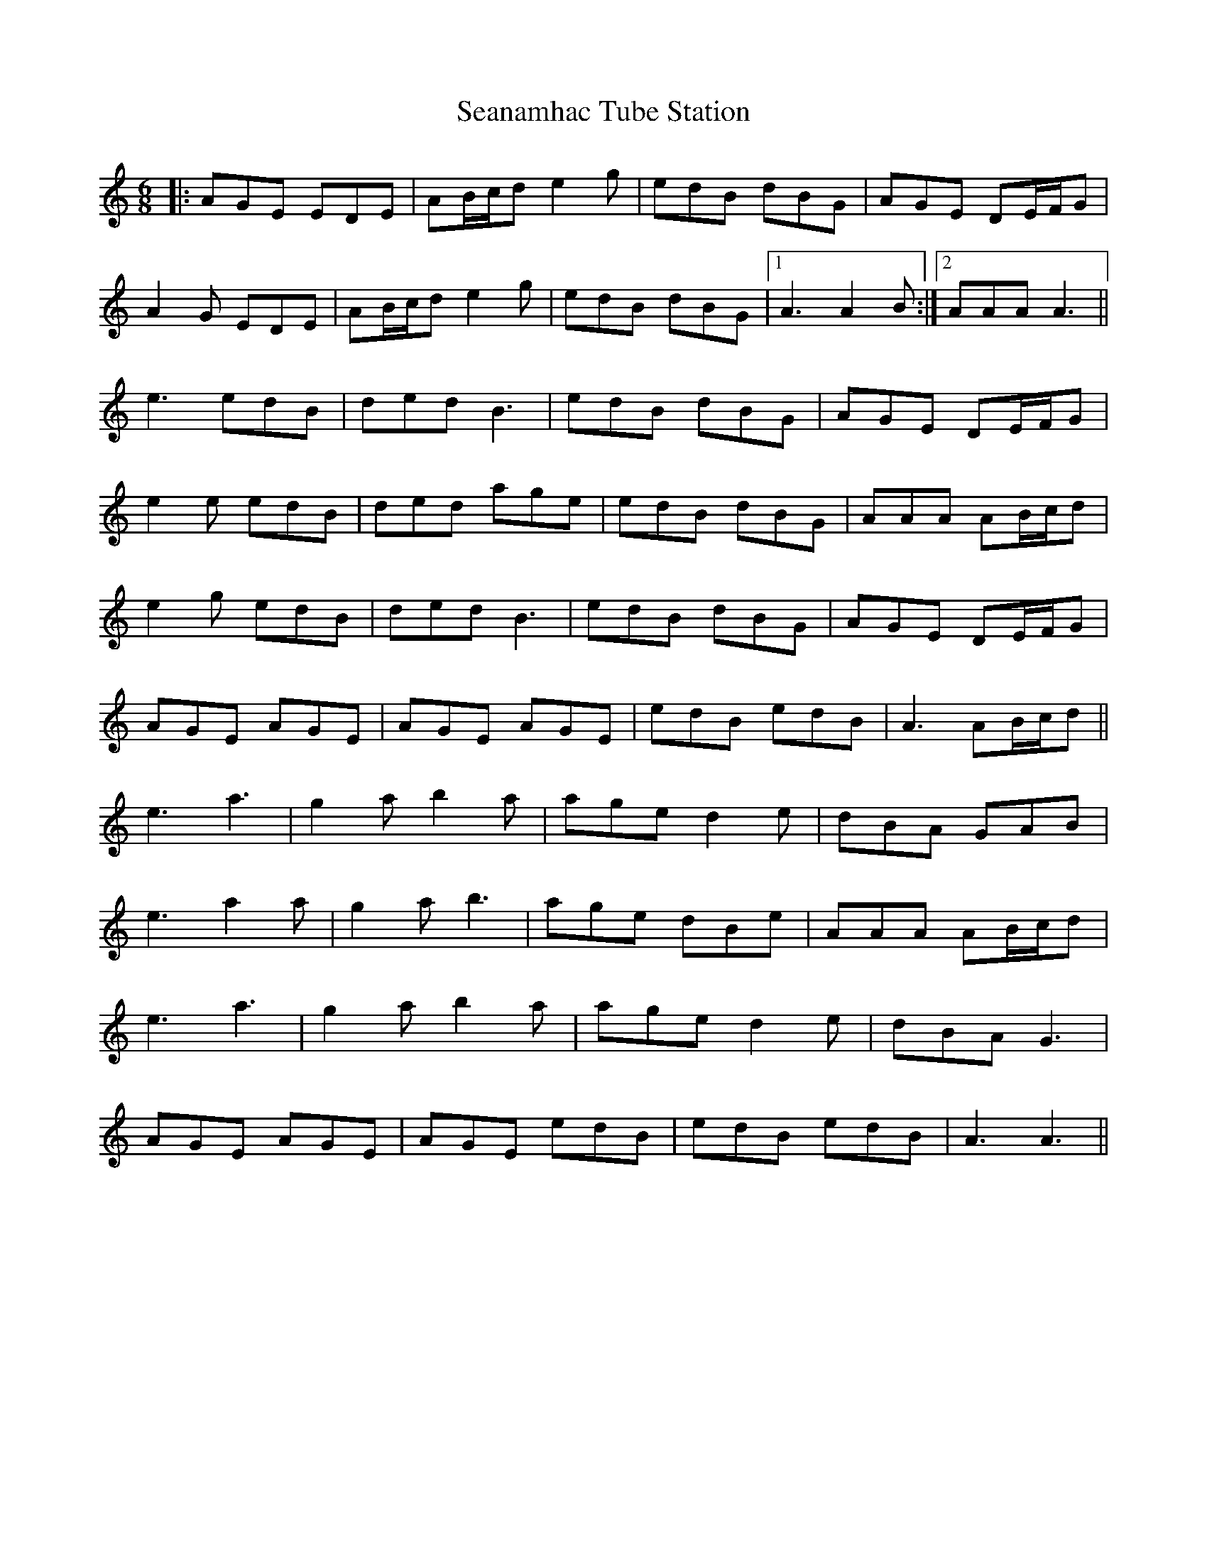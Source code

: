 X: 36421
T: Seanamhac Tube Station
R: jig
M: 6/8
K: Aminor
|:AGE EDE|AB/c/d e2g|edB dBG|AGE DE/F/G|
A2G EDE|AB/c/d e2g|edB dBG|1 A3 A2B:|2 AAA A3||
e3 edB|ded B3|edB dBG|AGE DE/F/G|
e2e edB|ded age|edB dBG|AAA AB/c/d|
e2g edB|ded B3|edB dBG|AGE DE/F/G|
AGE AGE|AGE AGE|edB edB|A3 AB/c/d||
e3 a3|g2a b2a|age d2e|dBA GAB|
e3 a2a|g2a b3|age dBe|AAA AB/c/d|
e3 a3|g2a b2a|age d2e|dBA G3|
AGE AGE|AGE edB|edB edB|A3 A3||

